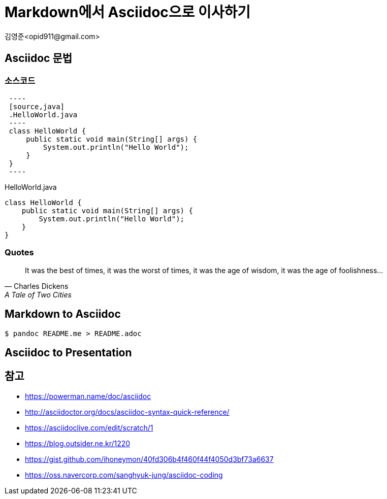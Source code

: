 = Markdown에서 Asciidoc으로 이사하기
:author: 김영준<opid911@gmail.com>

== Asciidoc 문법

=== 소스코드

[source]
----
 ----
 [source,java]
 .HelloWorld.java
 ----
 class HelloWorld {
     public static void main(String[] args) {
         System.out.println("Hello World");
     }
 }
 ----
----

[source,java]
.HelloWorld.java
----
class HelloWorld {
    public static void main(String[] args) {
        System.out.println("Hello World");
    }
}
----

=== Quotes

[quote,"Charles Dickens","A Tale of Two Cities"]
It was the best of times, it was the worst of times, it was the age of wisdom,
it was the age of foolishness...

== Markdown to Asciidoc

[source,bash]
----
$ pandoc README.me > README.adoc
----

== Asciidoc to Presentation


== 참고

* https://powerman.name/doc/asciidoc
* http://asciidoctor.org/docs/asciidoc-syntax-quick-reference/
* https://asciidoclive.com/edit/scratch/1
* https://blog.outsider.ne.kr/1220
* https://gist.github.com/ihoneymon/40fd306b4f460f44f4050d3bf73a6637
* https://oss.navercorp.com/sanghyuk-jung/asciidoc-coding
